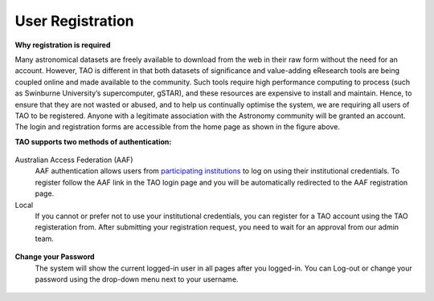 User Registration
=================

.. figure:: ../_static/screenshots/TAO-Home1.png
   :alt: TAO Homepage

**Why registration is required**


Many astronomical datasets are freely available to download from the web in their raw form without the need for an account. 
However, TAO is different in that both datasets of significance and value-adding eResearch tools are being coupled online and made available to the community. 
Such tools require high performance computing to process (such as Swinburne University’s supercomputer, gSTAR), and these resources are expensive to install and maintain. 
Hence, to ensure that they are not wasted or abused, and to help us continually optimise the system, we are requiring all users of TAO to be registered. 
Anyone with a legitimate association with the Astronomy community will be granted an account. The login and registration forms are accessible from the home page as shown in the figure above. 

**TAO supports two methods of authentication:**

.. figure:: ../_static/screenshots/TAO-Login.png
   :alt: TAO Login Page




Australian Access Federation (AAF)
   AAF authentication allows users from `participating institutions <http://aaf.edu.au/subscribe/subscribers/>`_ to log on using their institutional credentials.  
   To register follow the AAF link in the TAO login page and you will be automatically redirected to the AAF registration page.

Local
	If you cannot or prefer not to use your institutional credentials, you can register for a TAO account using the TAO registeration from. 
	After submitting your registration request, you need to wait for an approval from our admin team.
	
.. figure:: ../_static/screenshots/TAO-Register.png
   :alt: TAO Registration Page


**Change your Password**
	The system will show the current logged-in user in all pages after you logged-in. You can Log-out or change your password using the drop-down menu next to your username.
.. figure:: ../_static/screenshots/TAO-Home2.png
   :alt: TAO Registration Page
	 







